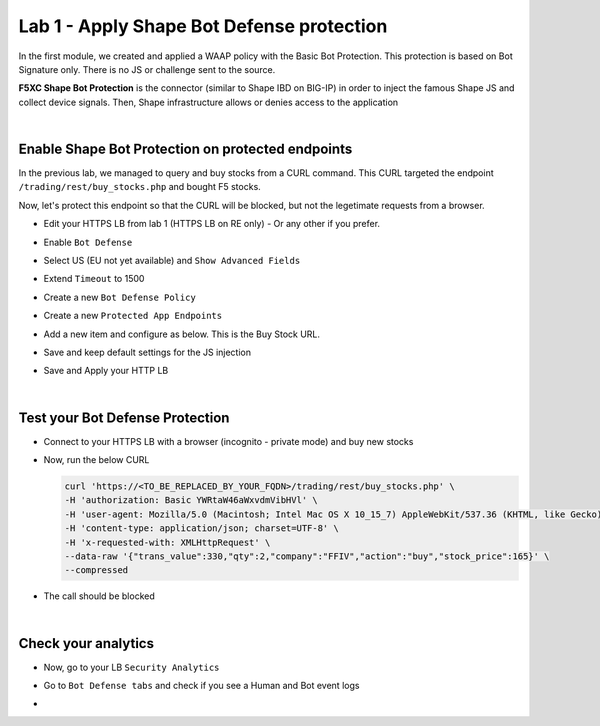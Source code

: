 Lab 1 - Apply Shape Bot Defense protection
##########################################

In the first module, we created and applied a WAAP policy with the Basic Bot Protection. This protection is based on Bot Signature only. There is no JS or challenge sent to the source.

**F5XC Shape Bot Protection** is the connector (similar to Shape IBD on BIG-IP) in order to inject the famous Shape JS and collect device signals. Then, Shape infrastructure allows or denies access to the application

.. image:: ../pictures/lab1/IBD.png
   :align: center

|

Enable Shape Bot Protection on protected endpoints
**************************************************

In the previous lab, we managed to query and buy stocks from a CURL command. This CURL targeted the endpoint ``/trading/rest/buy_stocks.php`` and bought F5 stocks.

Now, let's protect this endpoint so that the CURL will be blocked, but not the legetimate requests from a browser.

* Edit your HTTPS LB from lab 1 (HTTPS LB on RE only) - Or any other if you prefer.
* Enable ``Bot Defense``
* Select US (EU not yet available) and ``Show Advanced Fields``
* Extend ``Timeout`` to 1500

* Create a new ``Bot Defense Policy``
* Create a new ``Protected App Endpoints``
* Add a new item and configure as below. This is the Buy Stock URL.

  .. image:: ../pictures/lab1/rule.png
     :align: center
     :scale: 50%

* Save and keep default settings for the JS injection
* Save and Apply your HTTP LB

|

Test your Bot Defense Protection
********************************

* Connect to your HTTPS LB with a browser (incognito - private mode) and buy new stocks
* Now, run the below CURL 

  .. code-block:: BASH

        curl 'https://<TO_BE_REPLACED_BY_YOUR_FQDN>/trading/rest/buy_stocks.php' \
        -H 'authorization: Basic YWRtaW46aWxvdmVibHVl' \
        -H 'user-agent: Mozilla/5.0 (Macintosh; Intel Mac OS X 10_15_7) AppleWebKit/537.36 (KHTML, like Gecko) Chrome/96.0.4664.110 Safari/537.36' \
        -H 'content-type: application/json; charset=UTF-8' \
        -H 'x-requested-with: XMLHttpRequest' \
        --data-raw '{"trans_value":330,"qty":2,"company":"FFIV","action":"buy","stock_price":165}' \
        --compressed

* The call should be blocked

|

Check your analytics
********************

* Now, go to your LB ``Security Analytics``
* Go to ``Bot Defense tabs`` and check if you see a Human and Bot event logs

  .. image:: ../pictures/lab1/analytics.png
     :align: center
-
